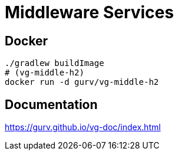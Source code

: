 = Middleware Services

== Docker

```
./gradlew buildImage
# (vg-middle-h2)
docker run -d gurv/vg-middle-h2
```

== Documentation

https://gurv.github.io/vg-doc/index.html
